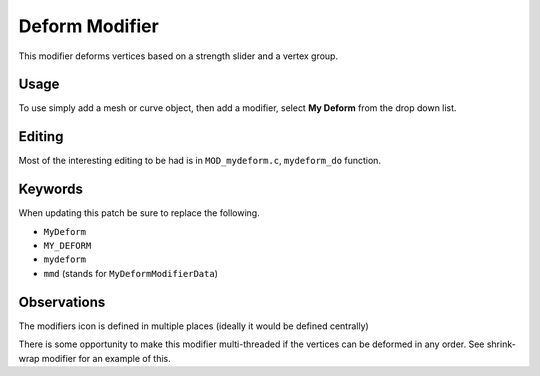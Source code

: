 
Deform Modifier
###############

This modifier deforms vertices based on a strength slider and a vertex group.

Usage
=====

To use simply add a mesh or curve object, then add a modifier, select **My Deform** from the drop down list.

Editing
=======

Most of the interesting editing to be had is in ``MOD_mydeform.c``, ``mydeform_do`` function.


Keywords
========

When updating this patch be sure to replace the following.

- ``MyDeform``
- ``MY_DEFORM``
- ``mydeform``
- ``mmd`` (stands for ``MyDeformModifierData``)


Observations
============

The modifiers icon is defined in multiple places (ideally it would be defined centrally)

There is some opportunity to make this modifier multi-threaded if the vertices can be deformed in any order.
See shrink-wrap modifier for an example of this.

